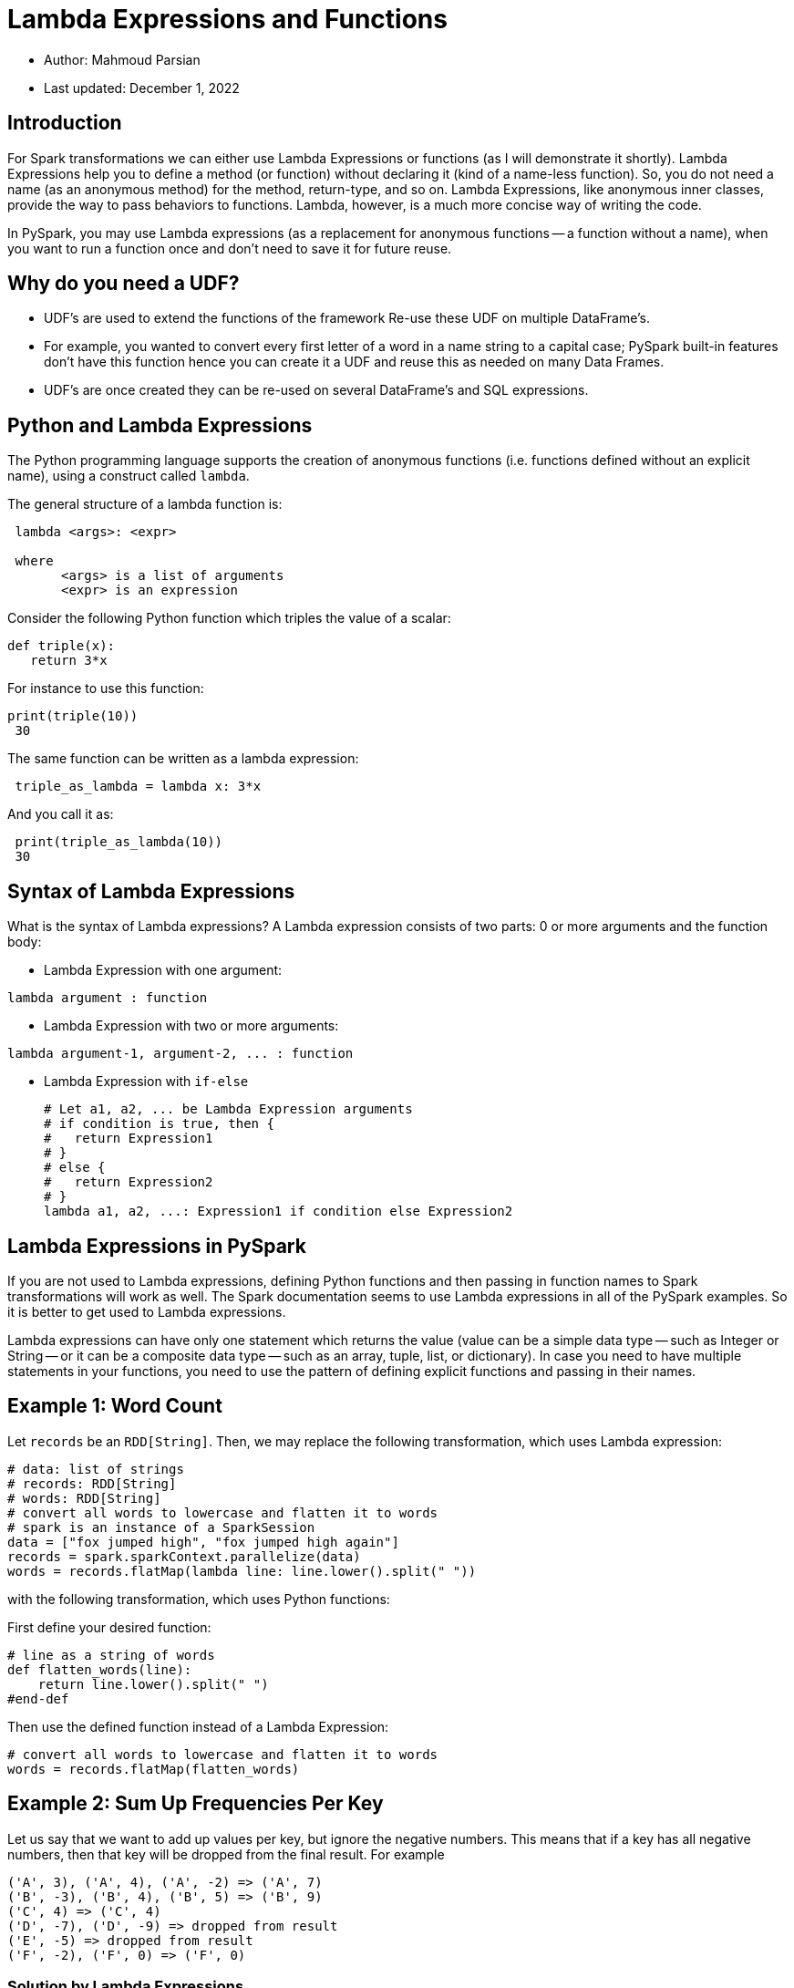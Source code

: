 = Lambda Expressions and Functions


:toc:

* Author: Mahmoud Parsian
* Last updated: December 1, 2022


== Introduction

For Spark transformations we can either use Lambda
Expressions or functions (as I will demonstrate it
shortly).  Lambda Expressions help you to define a
method (or function) without declaring it (kind of
a name-less function). So, you do not need a name
(as an anonymous method) for the method, return-type,
and so on. Lambda Expressions, like anonymous inner
classes, provide the way to pass behaviors to
functions. Lambda, however, is a much more concise
way of writing the code.

In PySpark, you may use Lambda expressions (as a
replacement for anonymous functions -- a function
without a name), when you want to run a function
once and don't need to save it for future reuse.

== Why do you need a UDF?

* UDF’s are used to extend the functions of the framework 
Re-use these UDF on multiple DataFrame’s. 

* For example, you wanted to convert every first letter 
of a word in a name string to a capital case; PySpark 
built-in features don’t have this function hence you 
can create it a UDF and reuse this as needed on many 
Data Frames. 

* UDF’s are once created they can be re-used on several 
DataFrame’s and SQL expressions.


== Python and Lambda Expressions

The Python programming language supports the creation
of anonymous functions (i.e. functions defined without
an explicit name), using a construct called `lambda`.

The general structure of a lambda function is:

----
 lambda <args>: <expr>

 where
       <args> is a list of arguments
       <expr> is an expression
----


Consider the following Python function which triples
the value of a scalar:

----
def triple(x):
   return 3*x
----

For instance to use this function:

----
print(triple(10))
 30
----

The same function can be written as a lambda expression:

----
 triple_as_lambda = lambda x: 3*x
----

And you call it as:

----
 print(triple_as_lambda(10))
 30
----


== Syntax of Lambda Expressions

What is the syntax of Lambda expressions?
A Lambda expression consists of two parts:
0 or more arguments and the function body:

* Lambda Expression with one argument: +
----
lambda argument : function
----

* Lambda Expression with two or more arguments: +
----
lambda argument-1, argument-2, ... : function
----

* Lambda Expression with `if-else`
+
----
# Let a1, a2, ... be Lambda Expression arguments
# if condition is true, then {
#   return Expression1
# }
# else {
#   return Expression2
# }
lambda a1, a2, ...: Expression1 if condition else Expression2
----

== Lambda Expressions in PySpark

If you are not used to Lambda expressions,
defining Python functions and then passing
in function names to Spark transformations
will work as well. The Spark documentation
seems to use Lambda expressions in all of
the PySpark examples. So it is better to get
used to Lambda expressions.


Lambda expressions can have only one statement
which returns the value (value can be a simple
data type -- such as Integer or String -- or it
can be a composite data type -- such as an array,
tuple, list, or dictionary). In case you need to
have multiple statements in your functions, you
need to use the pattern of defining explicit
functions and passing in their names.


== Example 1: Word Count

Let `records` be an `RDD[String]`.
Then, we may replace the following
transformation, which uses Lambda
expression:

[source, python]
----
# data: list of strings
# records: RDD[String]
# words: RDD[String]
# convert all words to lowercase and flatten it to words
# spark is an instance of a SparkSession
data = ["fox jumped high", "fox jumped high again"]
records = spark.sparkContext.parallelize(data)
words = records.flatMap(lambda line: line.lower().split(" "))
----

with the following transformation, which uses Python functions:

First define your desired function:

[source, python]
----
# line as a string of words
def flatten_words(line):
    return line.lower().split(" ")
#end-def
----

Then use the defined function instead of a Lambda Expression:

[source, python]
----
# convert all words to lowercase and flatten it to words
words = records.flatMap(flatten_words)
----

== Example 2: Sum Up Frequencies Per Key

Let us say that we want to add up values per key,
but ignore the negative numbers. This means that
if a key has all negative numbers, then that key
will be dropped from the final result.
For example

----
('A', 3), ('A', 4), ('A', -2) => ('A', 7)
('B', -3), ('B', 4), ('B', 5) => ('B', 9)
('C', 4) => ('C', 4)
('D', -7), ('D', -9) => dropped from result
('E', -5) => dropped from result
('F', -2), ('F', 0) => ('F', 0)
----

=== Solution by Lambda Expressions
Let `pairs` be an `RDD[(String, Integer)]`.
First, we drop (key, value) pairs if the
value is less than zero. Then, we sum up
the values per key.

[source, python]
----
# data: list of pairs
# pairs: RDD[(String, Integer)]
# results: RDD[(String, Integer)]
# sum up values per key
# spark is an instance of a SparkSession
>>> data = [('A', 3), ('A', 4), ('A', -2),
        ('B', -3), ('B', 4), ('B', 5),
        ('C', 4),
        ('D', -7), ('D', -9),
        ('E', -5),
        ('F', -2), ('F', 0)]
>>> pairs = spark.sparkContext.parallelize(data)
>>> positives = pairs.filter(lambda x: x[1] >= 0)
>>> results = positives.reduceByKey(lambda x, y: x+y)
>>> results.collect()
[('B', 9), ('C', 4), ('A', 7), ('F', 0)]
----

=== Solution by Functions
Let `pairs` be an `RDD[(String, Integer)]`.
First, we drop (key, value) pairs if the
value is less than zero. Then, we sum up
the values per key.


First we define some basic functions for
filtering and sum up.

* Filter function

[source, python]
----
# filter negative numbers
# pair: (key, value)
def drop_negatives(pair):
  value = pair[1]
  if value >= 0:
    return True
  else:
    return False
#end-def
----

* Sum up function

[source, python]
----
# add two numbers
def add_numbers(x, y):
  return x+y
#end-def
----

Now, let's rewrite the transformations by
our defined functions:

[source, python]
----
# pairs: RDD[(String, Integer)]
# results: RDD[(String, Integer)]
# sum up values per key
# spark is an instance of a SparkSession
>>> data = [('A', 3), ('A', 4), ('A', -2),
        ('B', -3), ('B', 4), ('B', 5),
        ('C', 4),
        ('D', -7), ('D', -9),
        ('E', -5),
        ('F', -2), ('F', 0)]
>>> pairs = spark.sparkContext.parallelize(data)
>>> positives = pairs.filter(drop_negatives)
>>> results = positives.reduceByKey(add_numbers)
>>> results.collect()
[('B', 9), ('C', 4), ('A', 7), ('F', 0)]
----

== Example 3: Lambda Expressions with `if-else`

Given an RDD[Integer], let's implement the following
logic (expressed as a pseudo code) on the given RDD:

----
if (x < 2) {
   return x*10
}
else {
   if (x < 4) {
      return x**2
   }
   else {
      return x+10
   }
}
----

Let's implement this logic for an RDD[Integer]:

[source%autofit, python]
----
# data: list of integers
# spark is an instance of a SparkSession
>>> data = [1, 2, 3, 4, 5, 6, 7]
>>> numbers = spark.sparkContext.parallelize(data)
>>> results = numbers.map(lambda x: x*10 if x<2 else (x**2 if x<4 else x+10))
>>> results.collect()
[10, 4, 9, 14, 15, 16, 17]
----

The same transformation can be implemented
by a Python function:

[source, python]
----
def demo_if_else(x):
  if x < 2:
    return x*10
  else:
    if x < 4:
      return x**2
    else:
      return x+10
#end-def
----

Now, we use the define Python function:

[source, python]
----
# data: list of integers
# spark is an instance of a SparkSession
>>> data = [1, 2, 3, 4, 5, 6, 7]
>>> numbers = spark.sparkContext.parallelize(data)
>>> results = numbers.map(demo_if_else)
>>> results.collect()
[10, 4, 9, 14, 15, 16, 17]
----


== Example 4: UDF Example with Annotation

In this section, I provide detailed examples on
how to create and use a UDF in PySpark.

1. Create a DataFrame
2. Create a Python Function
3. Test your Python Function
4. Convert a Python function to PySpark UDF
5. Using UDF with DataFrame “select”
6. Using UDF with DataFrame “addColumn”
7. Registering PySpark UDF & use it on SQL
8. Creating UDF using annotation


### 1 Create a DataFrame
DataFrames can be created from collections, RDDs, files, and many other data sources.

[source, python]
----
from pyspark.sql import SparkSession
spark = SparkSession.builder.getOrCreate()
column_names = ["ID", "Name"]
my_data = [("100", "john jones"),
           ("200", "tracey smith"),
           ("300", "amy sanders")]
df = spark.createDataFrame(data=my_data,schema=column_names)
df.show(truncate=False)
+-----+------------+
|ID   |Name        |
+-----+------------+
|100  |john jones  |
|200  |tracey smith|
|300  |amy sanders |
+-----+------------+

----


### 2 Create a Python Function

The first step in creating a UDF is creating a Python function.  The convertCase() function takes a string parameter and converts the first letter of every word to capital letter. UDF’s take parameters of your choice and returns a value.

[source, python]
----
def convert_case(name):
  result_string = ""
  arr = name.split(" ")
  for x in arr:
    result_string +=  x[0:1].upper() + x[1:len(x)] + " "
  #end-for
  return result_string.strip()
#end-def 
----

### 3 Test created Python function

[source, python]
----
>>> def convert_case(name):
...   result_string = ""
...   arr = name.split(" ")
...   for x in arr:
...     result_string +=  x[0:1].upper() + x[1:len(x)] + " "
...   #end-for
...   return result_string.strip()
... #end-def
...
>>> convert_case("alex smith")
'Alex Smith'
>>> convert_case("alex jr smith")
'Alex Jr Smith'
>>>
----

### 4 Convert a Python function to UDF

[source, python]
----
# Converting a Python function to UDF 
from pyspark.sql.functions import udf
from pyspark.sql.types import StringType
# return type is StringType()
convert_case_udf = udf(
   lambda p: convert_case(p), 
   StringType()
)
----


### 5 Using UDF with DataFrame `select()` function

Now you can use `convert_case_udf()` on a DataFrame column:

[source, python]
----
from pyspark.sql.functions import col 
df.select(col("ID"), \
    convert_case_udf(col("Name")).alias("FullName") ) \
   .show(truncate=False)
+-----+------------+
|ID   |FullName    |
+-----+------------+
|100  |John Jones  |
|200  |Tracey Smith|
|300  |Amy Sanders |
+-----+------------+
----

### 6 Using UDF with DataFrame `addColumn()` function

[source, python]
----
df.withColumn("FullName", converted_case_udf(col("Name"))) \
  .show(truncate=False)
+-----+--------------+-------------+
|ID   | Name         |FullName     |
+-----+--------------+-------------+
|100  | john jones   | John Jones  |
|200  | tracey smith | Tracey Smith|
|300  | Amy Sanders  | Amy Sanders |
+-----+--------------+-------------+
----

### 7 Registering PySpark UDF & use it on SQL


In order to use convert_case() function on PySpark 
SQL, you need to register the function with PySpark 
by using `spark.udf.register()`.

[source, python]
----
spark.udf.register("convert_UDF", convert_case, StringType())
df.createOrReplaceTempView("MY_TABLE")
spark.sql("select ID, convert_UDF(Name) as Name from MY_TABLE")
     .show(truncate=False)
+-----+------------+
|ID   |Name        |
+-----+------------+
|100  |John Jones  |
|200  |Tracey Smith|
|300  |Amy Sanders |
+-----+------------+
----


### 8 Creating UDF using annotation

There are many ways to create a UDF.
You may use Spark's annotation (`@udf`) 
to create a UDF.

[source, python]
----
# import required libraries
from pyspark.sql.types import StringType
from pyspark.sql.functions import udf

# use annotation to create a UDF
@udf(returnType=StringType()) 
def upper_case(str):
  return str.upper()

df.withColumn(”UpperName", upper_case(col("Name"))) 
.show(truncate=False)
+-----+--------------+--------------+
|ID   | Name         |UpperName     |
+-----+--------------+--------------+
|100  | john jones   | JOHN JONES   |
|200  | tracey smith | TRACEY SMITH |
|300  | Amy Sanders  | AMY SANDERS  |
+-----+--------------+--------------+
----



